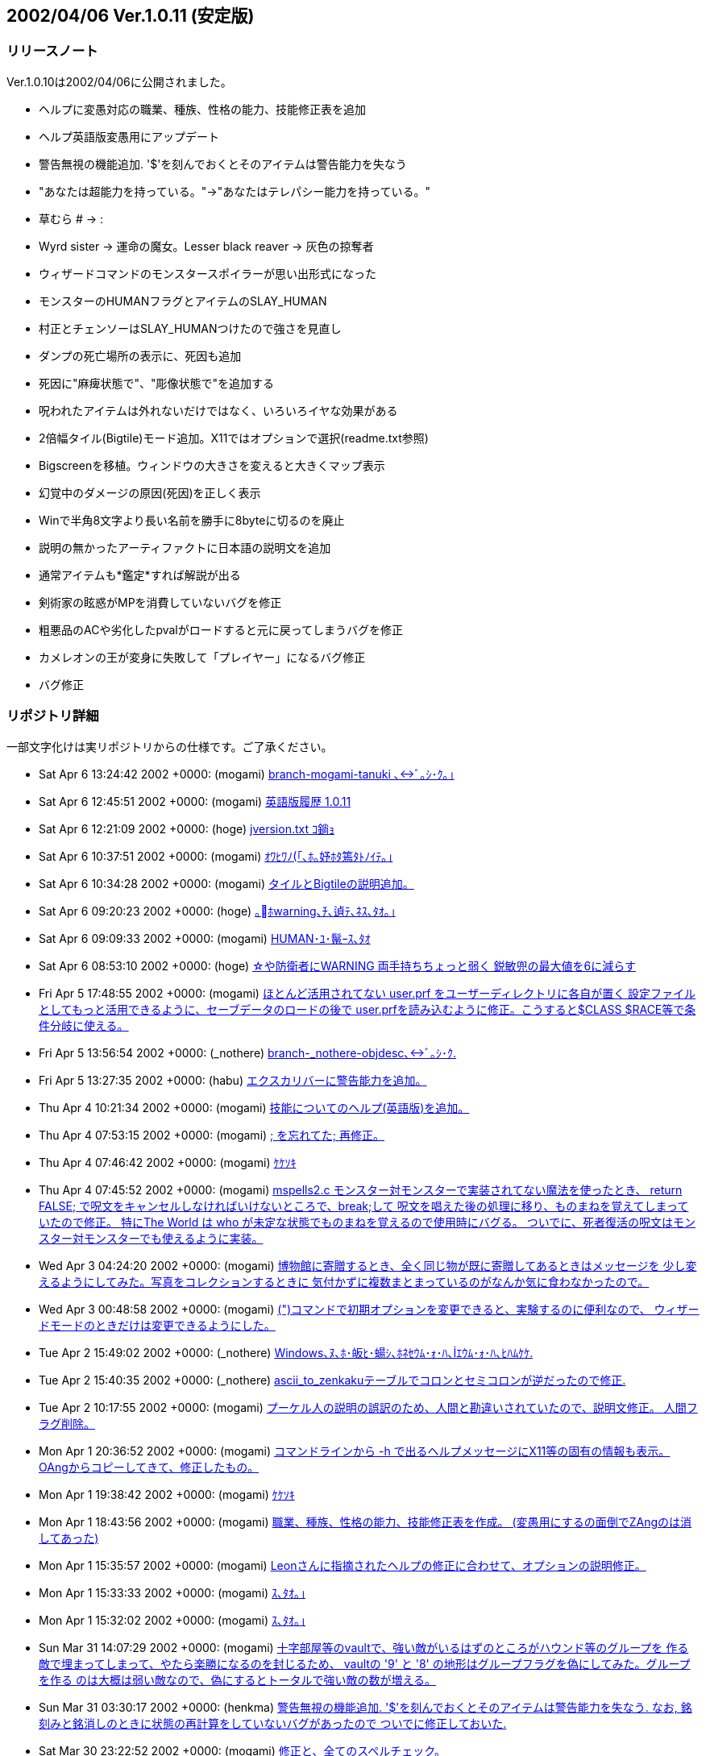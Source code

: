 :lang: ja
:doctype: article

## 2002/04/06 Ver.1.0.11 (安定版)

### リリースノート

Ver.1.0.10は2002/04/06に公開されました。

* ヘルプに変愚対応の職業、種族、性格の能力、技能修正表を追加
* ヘルプ英語版変愚用にアップデート
* 警告無視の機能追加. '$'を刻んでおくとそのアイテムは警告能力を失なう
* "あなたは超能力を持っている。"→"あなたはテレパシー能力を持っている。"
* 草むら # → :
* Wyrd sister → 運命の魔女。Lesser black reaver → 灰色の掠奪者
* ウィザードコマンドのモンスタースポイラーが思い出形式になった
* モンスターのHUMANフラグとアイテムのSLAY_HUMAN
* 村正とチェンソーはSLAY_HUMANつけたので強さを見直し
* ダンプの死亡場所の表示に、死因も追加
* 死因に"麻痺状態で"、"彫像状態で"を追加する
* 呪われたアイテムは外れないだけではなく、いろいろイヤな効果がある
* 2倍幅タイル(Bigtile)モード追加。X11ではオプションで選択(readme.txt参照)
* Bigscreenを移植。ウィンドウの大きさを変えると大きくマップ表示
* 幻覚中のダメージの原因(死因)を正しく表示
* Winで半角8文字より長い名前を勝手に8byteに切るのを廃止
* 説明の無かったアーティファクトに日本語の説明文を追加
* 通常アイテムも*鑑定*すれば解説が出る
* 剣術家の眩惑がMPを消費していないバグを修正
* 粗悪品のACや劣化したpvalがロードすると元に戻ってしまうバグを修正
* カメレオンの王が変身に失敗して「プレイヤー」になるバグ修正
* バグ修正

### リポジトリ詳細

一部文字化けは実リポジトリからの仕様です。ご了承ください。

* Sat Apr 6 13:24:42 2002 +0000: (mogami) link:https://osdn.net/projects/hengband/scm/git/hengband/commits/62b8eae46c2b54d1bab2a6125a1224936ea8e66e[branch-mogami-tanuki ､ﾞ｡ｼ･ｸ｡｣]
* Sat Apr 6 12:45:51 2002 +0000: (mogami) link:https://osdn.net/projects/hengband/scm/git/hengband/commits/fe48d7b757e914c2674bdabef5e032e73e2cadf8[英語版履歴 1.0.11]
* Sat Apr 6 12:21:09 2002 +0000: (hoge) link:https://osdn.net/projects/hengband/scm/git/hengband/commits/4e1e178a0d68bcf03fdf49f4c66e38e4b7c102a0[jversion.txt ｺ鋿ｮ]
* Sat Apr 6 10:37:51 2002 +0000: (mogami) link:https://osdn.net/projects/hengband/scm/git/hengband/commits/360cc95f21cff222e8909816e0c0f01a477790c5[ｵﾜﾋﾜﾉ｢､ﾎ｡妤ﾎﾀ篶ﾀﾄﾉｲﾃ｡｣]
* Sat Apr 6 10:34:28 2002 +0000: (mogami) link:https://osdn.net/projects/hengband/scm/git/hengband/commits/2dfdaba3709a84f3c62f823e56293664a0b12d95[タイルとBigtileの説明追加。]
* Sat Apr 6 09:20:23 2002 +0000: (hoge) link:https://osdn.net/projects/hengband/scm/git/hengband/commits/6c68601093715dafb430dba02ab7f35821434873[｡ﾎwarning､ﾁ､遉ﾃ､ﾈｽ､ﾀｵ｡｣]
* Sat Apr 6 09:09:33 2002 +0000: (mogami) link:https://osdn.net/projects/hengband/scm/git/hengband/commits/d977ff81ebf0e6348867b71610fe235d540b6e54[HUMAN･ﾕ･鬣ｰｽ､ﾀｵ]
* Sat Apr 6 08:53:10 2002 +0000: (hoge) link:https://osdn.net/projects/hengband/scm/git/hengband/commits/b8934643b7c5c0fc5c1939acc083d8e884161de9[☆や防衛者にWARNING 両手持ちちょっと弱く 鋭敏兜の最大値を6に減らす]
* Fri Apr 5 17:48:55 2002 +0000: (mogami) link:https://osdn.net/projects/hengband/scm/git/hengband/commits/883e2310127c1356ce033cc29ca9da2bb53f261e[ほとんど活用されてない user.prf をユーザーディレクトリに各自が置く 設定ファイルとしてもっと活用できるように、セーブデータのロードの後で user.prfを読み込むように修正。こうすると$CLASS $RACE等で条件分岐に使える。]
* Fri Apr 5 13:56:54 2002 +0000: (_nothere) link:https://osdn.net/projects/hengband/scm/git/hengband/commits/d91aa2461b7255abea6b9e8ac439da542fb97524[branch-_nothere-objdesc､ﾞ｡ｼ･ｸ.]
* Fri Apr 5 13:27:35 2002 +0000: (habu) link:https://osdn.net/projects/hengband/scm/git/hengband/commits/68ae26bf3e68ab81a129d9b72ac1f8b73663f06a[エクスカリバーに警告能力を追加。]
* Thu Apr 4 10:21:34 2002 +0000: (mogami) link:https://osdn.net/projects/hengband/scm/git/hengband/commits/9167d28aaa3aa46939861353b9e17ad1c7f2640f[技能についてのヘルプ(英語版)を追加。]
* Thu Apr 4 07:53:15 2002 +0000: (mogami) link:https://osdn.net/projects/hengband/scm/git/hengband/commits/f7da5b5c6967042c44c948503ee9fb7cbd5ab10d[; を忘れてた; 再修正。]
* Thu Apr 4 07:46:42 2002 +0000: (mogami) link:https://osdn.net/projects/hengband/scm/git/hengband/commits/7f1c5e0b2476210faca73e1565f77eaea32f7b4c[ｹｹｿｷ]
* Thu Apr 4 07:45:52 2002 +0000: (mogami) link:https://osdn.net/projects/hengband/scm/git/hengband/commits/364310910b4d827fcfc98ed31b28ed41daac7a61[mspells2.c モンスター対モンスターで実装されてない魔法を使ったとき、 return FALSE; で呪文をキャンセルしなければいけないところで、break;して 呪文を唱えた後の処理に移り、ものまねを覚えてしまっていたので修正。 特にThe World は who が未定な状態でものまねを覚えるので使用時にバグる。 ついでに、死者復活の呪文はモンスター対モンスターでも使えるように実装。]
* Wed Apr 3 04:24:20 2002 +0000: (mogami) link:https://osdn.net/projects/hengband/scm/git/hengband/commits/f30272857e1678e1796595b8244f5e7dfbccae74[博物館に寄贈するとき、全く同じ物が既に寄贈してあるときはメッセージを 少し変えるようにしてみた。写真をコレクションするときに 気付かずに複数まとまっているのがなんか気に食わなかったので。]
* Wed Apr 3 00:48:58 2002 +0000: (mogami) link:https://osdn.net/projects/hengband/scm/git/hengband/commits/8b16e3d56f758f38c2598c92131cf28d139fda45[(")コマンドで初期オプションを変更できると、実験するのに便利なので、 ウィザードモードのときだけは変更できるようにした。]
* Tue Apr 2 15:49:02 2002 +0000: (_nothere) link:https://osdn.net/projects/hengband/scm/git/hengband/commits/8843db0ad531f68a6c521086052fbe498705a14b[Windows､ﾇ､ﾎ･皈ﾋ･蝪ｼ､ﾎﾈｾｳﾑ･ｫ･ﾊ､ｴｳﾑ･ｫ･ﾊ､ﾋﾊﾑｹｹ.]
* Tue Apr 2 15:40:35 2002 +0000: (_nothere) link:https://osdn.net/projects/hengband/scm/git/hengband/commits/27e89f26d22ba0f606c38a181bff9c927b38528e[ascii_to_zenkakuテーブルでコロンとセミコロンが逆だったので修正.]
* Tue Apr 2 10:17:55 2002 +0000: (mogami) link:https://osdn.net/projects/hengband/scm/git/hengband/commits/6a3a6637693ae8af53bc04361b63fd466568eefc[プーケル人の説明の誤訳のため、人間と勘違いされていたので、説明文修正。 人間フラグ削除。]
* Mon Apr 1 20:36:52 2002 +0000: (mogami) link:https://osdn.net/projects/hengband/scm/git/hengband/commits/0d110caab3c8ce2c97c722e10389e99fbdd96f3a[コマンドラインから -h で出るヘルプメッセージにX11等の固有の情報も表示。 OAngからコピーしてきて、修正したもの。]
* Mon Apr 1 19:38:42 2002 +0000: (mogami) link:https://osdn.net/projects/hengband/scm/git/hengband/commits/0afd83f21766541e887028bfd7c56d93a81f4bf4[ｹｹｿｷ]
* Mon Apr 1 18:43:56 2002 +0000: (mogami) link:https://osdn.net/projects/hengband/scm/git/hengband/commits/f9f5bea3543a842e89387bf5ebeeb9d75b460e45[職業、種族、性格の能力、技能修正表を作成。 (変愚用にするの面倒でZAngのは消してあった)]
* Mon Apr 1 15:35:57 2002 +0000: (mogami) link:https://osdn.net/projects/hengband/scm/git/hengband/commits/cde7730795235ac9f9d9e38cb9c8ad6b9d7915cc[Leonさんに指摘されたヘルプの修正に合わせて、オプションの説明修正。]
* Mon Apr 1 15:33:33 2002 +0000: (mogami) link:https://osdn.net/projects/hengband/scm/git/hengband/commits/6f48f9d810b4d5b73d4519c333dd6160eb3aef38[ｽ､ﾀｵ｡｣]
* Mon Apr 1 15:32:02 2002 +0000: (mogami) link:https://osdn.net/projects/hengband/scm/git/hengband/commits/3d65884181f51b62c2320cd09a987baf383b97a9[ｽ､ﾀｵ｡｣]
* Sun Mar 31 14:07:29 2002 +0000: (mogami) link:https://osdn.net/projects/hengband/scm/git/hengband/commits/220d4166cc0c2d7eb077e932df60e9c3e5645182[十字部屋等のvaultで、強い敵がいるはずのところがハウンド等のグループを 作る敵で埋まってしまって、やたら楽勝になるのを封じるため、 vaultの '9' と '8' の地形はグループフラグを偽にしてみた。グループを作る のは大概は弱い敵なので、偽にするとトータルで強い敵の数が増える。]
* Sun Mar 31 03:30:17 2002 +0000: (henkma) link:https://osdn.net/projects/hengband/scm/git/hengband/commits/a6567903832fa788b3aad24a78138baa17b8978d[警告無視の機能追加. '$'を刻んでおくとそのアイテムは警告能力を失なう. なお, 銘刻みと銘消しのときに状態の再計算をしていないバグがあったので ついでに修正しておいた.]
* Sat Mar 30 23:22:52 2002 +0000: (mogami) link:https://osdn.net/projects/hengband/scm/git/hengband/commits/8785372003f1de5befbf3e9b91bc930287f5e4d2[修正と、全てのスペルチェック。]
* Sat Mar 30 19:40:48 2002 +0000: (mogami) link:https://osdn.net/projects/hengband/scm/git/hengband/commits/6e1e4ed18200ab15561c6a978650fca6a2d6b585[英訳、取りあえず完成。 日本語版の修正も少し。]
* Sat Mar 30 18:07:14 2002 +0000: (mogami) link:https://osdn.net/projects/hengband/scm/git/hengband/commits/b420197b33c95a95fcecb151f032f809011ef33b["あなたは超能力を持っている。"→"あなたはテレパシー能力を持っている。"]
* Fri Mar 29 19:57:39 2002 +0000: (mogami) link:https://osdn.net/projects/hengband/scm/git/hengband/commits/0f4c9b44bc08749b6dc8fd2c75bb4e54375745cb[死亡時のスコア送信するかの質問文が履歴に残ってしまっていてダンプの 行数が無駄になるので残らないようにget_checK_strict()のモードを ちゃんと修正した。ついでにモード定数をマクロ定義。]
* Fri Mar 29 15:22:37 2002 +0000: (mogami) link:https://osdn.net/projects/hengband/scm/git/hengband/commits/bde8c06da1a5095ec5bfe22740c2e4e383a80755[草むら # → :]
* Fri Mar 29 15:22:14 2002 +0000: (mogami) link:https://osdn.net/projects/hengband/scm/git/hengband/commits/20fc2a6bebbce0a792cdda4ba990138142549bc6[Wyrd sister ｢ｪ ｱｿﾌｿ､ﾎﾋ篆｣Lesser black reaver ｢ｪ ｳ･ｿｧ､ﾎﾎｫﾃ･ｼﾔ｡｣]
* Fri Mar 29 15:21:00 2002 +0000: (mogami) link:https://osdn.net/projects/hengband/scm/git/hengband/commits/676fcdea2b81740287f06d4a30e4544a70534a61[new_ascii_graphicsのコード整理。]
* Fri Mar 29 14:14:44 2002 +0000: (henkma) link:https://osdn.net/projects/hengband/scm/git/hengband/commits/48edb399627fc3da137facccaa0f41f1126efbe8[啓の徳上昇判定(の一部)の修正. 啓蒙薬で+2,*啓蒙*の薬で+1を, 逆にした.]
* Thu Mar 28 14:03:14 2002 +0000: (mogami) link:https://osdn.net/projects/hengband/scm/git/hengband/commits/2d29b0764d21e79cf6629faa3294a03109ea99c5[スペルチェックのとき直したのにcommit忘れてた。]
* Thu Mar 28 13:45:23 2002 +0000: (henkma) link:https://osdn.net/projects/hengband/scm/git/hengband/commits/450d6fda587cd8902971d73ab462421eae1c6488[typoｽ､ﾀｵ.]
* Thu Mar 28 09:08:03 2002 +0000: (mogami) link:https://osdn.net/projects/hengband/scm/git/hengband/commits/71791aea39aa1c6f0c5035143f100e6049904256[スペルチェック]
* Thu Mar 28 08:25:00 2002 +0000: (henkma) link:https://osdn.net/projects/hengband/scm/git/hengband/commits/7509fb400706b2bef6027d56d04e900e9369bb88[typoｽ､ﾀｵ.]
* Thu Mar 28 08:11:36 2002 +0000: (henkma) link:https://osdn.net/projects/hengband/scm/git/hengband/commits/827eb2e962f0e54825efb953e4489ba58705f210[ｶ耋ｷｻ暠ﾍ､ﾎｲﾎ､ﾎﾌｾﾁｰｽ､ﾀｵ.]
* Wed Mar 27 16:19:17 2002 +0000: (henkma) link:https://osdn.net/projects/hengband/scm/git/hengband/commits/7f3b2e381e89d253d6050b7b946fb0955d5abd09[typoｽ､ﾀｵ.]
* Wed Mar 27 16:04:35 2002 +0000: (henkma) link:https://osdn.net/projects/hengband/scm/git/hengband/commits/1640cf319dc7d4c79e615f5086570f2c82572e93[typoｽ､ﾀｵ.]
* Wed Mar 27 15:38:13 2002 +0000: (henkma) link:https://osdn.net/projects/hengband/scm/git/hengband/commits/b06e444c9a21a6ad67a0c20406592240cf2bd245[typoｽ､ﾀｵ.]
* Wed Mar 27 07:33:51 2002 +0000: (henkma) link:https://osdn.net/projects/hengband/scm/git/hengband/commits/9878aada933130b86f380e9f1939ad0b5950632f[typoｽ､ﾀｵ. shild｢ｪshield.]
* Tue Mar 26 19:18:36 2002 +0000: (mogami) link:https://osdn.net/projects/hengband/scm/git/hengband/commits/5b3ac25be0dc9ea5475994bc67b4fddb9540559b[ｱﾑﾌﾊｹﾔ]
* Tue Mar 26 19:17:59 2002 +0000: (mogami) link:https://osdn.net/projects/hengband/scm/git/hengband/commits/2ad1a5d0e02fafc201cb4ce9945c4f77f1e33cb1[ｽ､ﾀｵ]
* Tue Mar 26 15:12:20 2002 +0000: (mogami) link:https://osdn.net/projects/hengband/scm/git/hengband/commits/d815f26c723e0be31fe59e49cd6ca2f5da550219[ｽ､ﾀｵ｡｣]
* Tue Mar 26 15:11:59 2002 +0000: (mogami) link:https://osdn.net/projects/hengband/scm/git/hengband/commits/62fad4938888c3ddbc4b4c7a63f3bccc5b70f662[ｱﾑﾌﾊｹﾔ]
* Tue Mar 26 14:04:30 2002 +0000: (mogami) link:https://osdn.net/projects/hengband/scm/git/hengband/commits/f847af9429b29c89a8e74f557dca6b04d206f20e[ｽ､ﾀｵ]
* Tue Mar 26 14:04:05 2002 +0000: (mogami) link:https://osdn.net/projects/hengband/scm/git/hengband/commits/08aee5ddee21b08558ec3d7c373dc46e129f3429[ｱﾑﾌﾊｹﾔ]
* Tue Mar 26 14:03:36 2002 +0000: (mogami) link:https://osdn.net/projects/hengband/scm/git/hengband/commits/4d61135b6d218303adf51d6a0835f3a0a662019e[ｽ､ﾀｵ｡｣]
* Tue Mar 26 10:00:22 2002 +0000: (henkma) link:https://osdn.net/projects/hengband/scm/git/hengband/commits/c3c0c4a36dbb8d0b946f4e3483981d48a7ef1331[typoｽ､ﾀｵ. Vamparic｢ｪVampiric.]
* Tue Mar 26 08:05:40 2002 +0000: (henkma) link:https://osdn.net/projects/hengband/scm/git/hengband/commits/f1d83d4a0a8a1c9d354d8ddef6b3fcc799d6d995[typoｽ､ﾀｵ, hiroism｢ｪheroism.]
* Mon Mar 25 21:30:52 2002 +0000: (mogami) link:https://osdn.net/projects/hengband/scm/git/hengband/commits/a2482f1480e4a94a453a5891c54f2cb5550948d1[モンスタースポイラーで、モンスターの番号出力が間違ってるバグ修正。]
* Mon Mar 25 13:31:44 2002 +0000: (mogami) link:https://osdn.net/projects/hengband/scm/git/hengband/commits/5849d895ad0ba94a6f4385bbeebceab2e2c792c7[一部セーブし忘れた。]
* Mon Mar 25 12:53:17 2002 +0000: (mogami) link:https://osdn.net/projects/hengband/scm/git/hengband/commits/179da7e826edb4f0f2aab402ae6d34e4cf7dfb75[ｱﾑﾌｵ､鬢ﾋｿﾊｹﾔ｡｣]
* Mon Mar 25 12:52:45 2002 +0000: (mogami) link:https://osdn.net/projects/hengband/scm/git/hengband/commits/ce72dbdac8d54926778934deeae83f11f761eae6[未使用のstack_allow_wandsを削除。]
* Mon Mar 25 07:10:22 2002 +0000: (habu) link:https://osdn.net/projects/hengband/scm/git/hengband/commits/3848f38752b7c1f9a1ee3bb476081e8139c206a3[使用されていない変数の削除。]
* Sun Mar 24 19:55:20 2002 +0000: (mogami) link:https://osdn.net/projects/hengband/scm/git/hengband/commits/eab4c060c94751f6bb2e211d9d0a28ecaefe9398[ｱﾑﾌ讀ﾋｵ､ﾉﾕ､､､ｿ･ﾟ･ｹ｡｣ｽ､ﾀｵ｡｣]
* Sun Mar 24 12:56:20 2002 +0000: (mogami) link:https://osdn.net/projects/hengband/scm/git/hengband/commits/11b9bded0dac97eedaf876d2a449ffa9ca065801[英語版ヘルプのできたとこのみ。]
* Sun Mar 24 12:50:39 2002 +0000: (mogami) link:https://osdn.net/projects/hengband/scm/git/hengband/commits/b1f5f97798aadbca275e5bc1a541494c4f0a0834[モンスタースポイラーのコードを思い出のコードと共通化。 ついでにcheat_knowと町でのモンスター調査のコード整理。]
* Sun Mar 24 12:39:33 2002 +0000: (mogami) link:https://osdn.net/projects/hengband/scm/git/hengband/commits/e81c1aa752aea07db9f14ebdc9311985d3eca8ed[ﾀﾅｿ螟ﾎｱﾑﾌ､ﾀｵ｡｣  Clear Mind ｢ｪ Mirror Concentration]
* Sat Mar 23 14:22:30 2002 +0000: (henkma) link:https://osdn.net/projects/hengband/scm/git/hengband/commits/340cd0d01c4560904063ee32b718613f5de5ab82[typoｽ､ﾀｵ. asuume｢ｪassume]
* Sat Mar 23 14:15:24 2002 +0000: (hoge) link:https://osdn.net/projects/hengband/scm/git/hengband/commits/be4cf364b3216c9d96423fdda12388ea1b966102[･筵ｹ･ｿ｡ｼ､ﾎHUMAN･ﾕ･鬣ｰ､ﾈ･｢･､･ﾆ･爨ﾎSLAY_HUMAN ﾂｼﾀｵ､ﾈ･ﾁ･ｧ･ｽ｡ｼ､ﾏSLAY_HUMAN､ﾄ､ｱ､ｿ､ﾎ､ﾇｶｯ､ｵ､ｫﾄｾ､ｷ]
* Sat Mar 23 08:33:10 2002 +0000: (mogami) link:https://osdn.net/projects/hengband/scm/git/hengband/commits/e0ce74c3a919365fbb2478ad419bd47bb739d34a[英訳中に見つけた日本語版のミスを修正。]
* Sat Mar 23 07:30:24 2002 +0000: (henkma) link:https://osdn.net/projects/hengband/scm/git/hengband/commits/b6335a3316115a3bac910629a402ac9da9800088[mirror ､ﾎ tips typoｽ､ﾀｵ.]
* Sat Mar 23 06:46:05 2002 +0000: (mogami) link:https://osdn.net/projects/hengband/scm/git/hengband/commits/5a726ef44deefcde8fd4da32989f2acb1c5d7e70[剣の舞いの訳がわかったので修正。]
* Sat Mar 23 06:22:22 2002 +0000: (henkma) link:https://osdn.net/projects/hengband/scm/git/hengband/commits/5e22c9d140b246214c18fb177567d99cdf598a65[mirror ､ﾎ tipsｽ､ﾀｵ.]
* Sat Mar 23 03:58:57 2002 +0000: (mogami) link:https://osdn.net/projects/hengband/scm/git/hengband/commits/fb355a82fe974ee1f886a261ab14a935efed3524[Z240からコピー、削除したのと同名のものもあるし違うのもある。]
* Sat Mar 23 03:57:16 2002 +0000: (mogami) link:https://osdn.net/projects/hengband/scm/git/hengband/commits/3906be6b72b909ecefc90c26224c65e0aa794a5b[英語版ヘルプの作業開始。手始めに古いのを削除。Z24xのと入れ換えて作業する。]
* Sat Mar 23 02:31:28 2002 +0000: (henkma) link:https://osdn.net/projects/hengband/scm/git/hengband/commits/a8c12747794d4e6f0800ef814db7ec30ea5920c2[呪いに関して 「あなたは...」を適当な文句と差し替えた. 「弱い呪い」は, 他の表現と統一して, 単に「呪い」で良いと思うのだがどうか？ # 今のところ弱い呪い(英語はweak curse)としている.]
* Sat Mar 23 02:19:05 2002 +0000: (henkma) link:https://osdn.net/projects/hengband/scm/git/hengband/commits/9963fd20e84cce3b6e29fe9d0d8b1076fc7a6aaa[呪い関連"nanka"を翻訳.]
* Sat Mar 23 01:56:26 2002 +0000: (mogami) link:https://osdn.net/projects/hengband/scm/git/hengband/commits/3f66bbcc3fca525ec61f1c64868c603bd15edb96[すばやき棘、小さき棘削除。字体が違うだけで名前の意味が変ってないからまずい。]
* Fri Mar 22 13:10:29 2002 +0000: (mogami) link:https://osdn.net/projects/hengband/scm/git/hengband/commits/d8de36f900554ec2f285da95149ff71230c40c70[ダンプの死亡場所の表示に、死因も追加。]
* Fri Mar 22 12:37:26 2002 +0000: (mogami) link:https://osdn.net/projects/hengband/scm/git/hengband/commits/c94c79170bc922847433222bfb80682a13f8e966[麻痺や彫像状態で死んだとき、死因に"麻痺状態で"、"彫像状態で"を追加するように してみた。]
* Fri Mar 22 10:59:44 2002 +0000: (mogami) link:https://osdn.net/projects/hengband/scm/git/hengband/commits/1961854eb0a8778b29004397907d6f8cb2ae2e35[Bigtile使用時にマップ画面の左端がその場所地形によっては正しくアップデート されず、空白キャラになっていたのを修正。漢字の2文字目を判定するフラグ KANJI2の判定にタイルのattrがひっかかっていた。]
* Fri Mar 22 01:42:11 2002 +0000: (mogami) link:https://osdn.net/projects/hengband/scm/git/hengband/commits/c1b3524767c747d4cac33dc8e03526f892c9607c[lite_spot()で全角文字の地形を正しくアップデートしていなかったのを修正。 実際にバグが現われていたのは、SJISの環境でグラフィックモードOFFでBigtileを 使った場合だけだったが、他の場合でも潜在的に問題かもしれないので。]
* Thu Mar 21 09:59:22 2002 +0000: (mogami) link:https://osdn.net/projects/hengband/scm/git/hengband/commits/400a6d950da5a2f6906bdc8b954dd1fbd9173d44[英語版でbigtileモードのとき、タイルの右半分だけ削除された後で正しく書き直し がされていなかったので修正。]
* Wed Mar 20 16:34:47 2002 +0000: (habu) link:https://osdn.net/projects/hengband/scm/git/hengband/commits/a511990b5a062c30d0eaff5e4075386a996adcff[ｷﾑｲﾈ､ﾎ簔ﾏﾇ､ｬMP､ﾃﾈｷ､ﾆ､､､ﾊ､､･ﾐ･ｰ､､ﾀｵ]
* Wed Mar 20 11:50:45 2002 +0000: (mogami) link:https://osdn.net/projects/hengband/scm/git/hengband/commits/e8470604167a187ba38d7eb224b308155a430ca2[ｹｹｿｷ]
* Wed Mar 20 11:46:07 2002 +0000: (mogami) link:https://osdn.net/projects/hengband/scm/git/hengband/commits/d0487dc62bd9a33e01f195ab88a30e38ddf00576[粗悪品のACや劣化したpvalがロードすると元に戻ってしまうバグを修正。 アイテムのロード時にいちいち k_info、e_info、a_info から情報を読んでちゃんと セーブされていたオブジェクトデータを上書きしていたが、無意味でバグの温床 なので、そのようなコードをまるごと削除した。]
* Wed Mar 20 10:59:54 2002 +0000: (mogami) link:https://osdn.net/projects/hengband/scm/git/hengband/commits/6fd7604c1f5ec973c0fd72fee56694134649da13[EATER_CHARGE (= 0x10000L) 等のマクロを定義して魔道具術師のコードを整理。 さらに、ロッドの充填状態の数値をデノミして体力回復のロッドを99本とか持って いてもオーバーフローしないようにした。]
* Wed Mar 20 06:33:12 2002 +0000: (mogami) link:https://osdn.net/projects/hengband/scm/git/hengband/commits/4c4913c9bbd5d35363ebe53ef49834549fc155c5[フェアノールのランプ、パランティア、中つ国ガイド、修正。]
* Mon Mar 18 14:23:00 2002 +0000: (mogami) link:https://osdn.net/projects/hengband/scm/git/hengband/commits/5583d3420383842c9217640cdf32347415c6d6b3[歌集の16x16タイルが変なのを定義されてたので削除。]
* Sun Mar 17 08:55:59 2002 +0000: (mogami) link:https://osdn.net/projects/hengband/scm/git/hengband/commits/6bd871579250e997aaa15599b38f38a7ea422525[剣術家の型の説明を忘れていたので追加。]
* Sun Mar 17 08:49:22 2002 +0000: (mogami) link:https://osdn.net/projects/hengband/scm/git/hengband/commits/f0b00cfc802caf6a31da3148600826d601270140[魔法の説明を変愚蛮怒に対応。]
* Sun Mar 17 05:40:06 2002 +0000: (mogami) link:https://osdn.net/projects/hengband/scm/git/hengband/commits/ebb4a9c8d5acfea23afe749ce0478cc11bcfbd6a[魔道具術師のリピートコマンドでロッドを使うコードが間違っていたので修正。]
* Sat Mar 16 13:15:11 2002 +0000: (mogami) link:https://osdn.net/projects/hengband/scm/git/hengband/commits/0cc4752ef7cac2d50005ae135854217027d5fc83[モンスターのコードがバグったときにちょくちょく「プレイヤー」があらわれて HPゲージの表示で0の割り算が起きて変愚蛮怒が落ちるので、バグがあってもいきなり 落ちないように、1点だけHPを与える修正。]
* Sat Mar 16 12:45:43 2002 +0000: (mogami) link:https://osdn.net/projects/hengband/scm/git/hengband/commits/3289700431414c7ea97e5984f2bd20da6a9e919c[カメレオンの王が変身に失敗して「プレイヤー」になるのを修正。]
* Fri Mar 15 12:10:24 2002 +0000: (hoge) link:https://osdn.net/projects/hengband/scm/git/hengband/commits/355949d3246c3e5d99de083fcb912c1a9d23ddb7[呪いは外れないだけではなく、いろいろイヤな効果がある。]
* Fri Mar 15 10:54:30 2002 +0000: (mogami) link:https://osdn.net/projects/hengband/scm/git/hengband/commits/9932da6f38e198900972eef194e03563bf187d5a[新規ゲーム開始のときのパネルの位置が変だったので、再修正。]
* Fri Mar 15 09:11:14 2002 +0000: (mogami) link:https://osdn.net/projects/hengband/scm/git/hengband/commits/9c4872e21f631b08dfbcd0c02befc3babc2675f1[鳳凰の説明。相談の結果、文の構成をちょっとだけ修正。]
* Fri Mar 15 08:03:52 2002 +0000: (henkma) link:https://osdn.net/projects/hengband/scm/git/hengband/commits/dcae99ebc7dff1cf82d035b8eb1c9c3cafea9e93[ｼｫｸﾊﾊｬﾀﾏ､ﾎ･皈ﾃ･ｻ｡ｼ･ｸ､ﾎｽ､ﾀｵ.]
* Fri Mar 15 07:49:55 2002 +0000: (henkma) link:https://osdn.net/projects/hengband/scm/git/hengband/commits/064b426144656966d8879b3fe5c5662757b19f84[剣術家の降鬼陣でAC-50がパラメータ表示の方に現れてなかったので修正. ひょっとして意図的だったりした？]
* Wed Mar 13 14:51:44 2002 +0000: (mogami) link:https://osdn.net/projects/hengband/scm/git/hengband/commits/5e05055a2d000b8410a5ebc2f894168fee7986e4[lite_spot()の使える範囲がin_bound()だったせいで画面端の ボルトやボールのアニメーション後にゴミが残っていたのを修正。 ボルトやボールのアニメーションを全角キャラに対応。]
* Wed Mar 13 12:52:45 2002 +0000: (mogami) link:https://osdn.net/projects/hengband/scm/git/hengband/commits/e1b82081826a790dd9cb620a342ee65274b8e893[ｹｹｿｷ]
* Wed Mar 13 10:12:58 2002 +0000: (mogami) link:https://osdn.net/projects/hengband/scm/git/hengband/commits/74c05e86d85696bcc292cd79ddac56d394aee1fe[center_player オフのときの荒野での画面切り変えがおかしかったので修正。 さらに右と下に画面を切り変えるまでに端に近づける限界値が1違ったので修正。]
* Wed Mar 13 09:43:46 2002 +0000: (mogami) link:https://osdn.net/projects/hengband/scm/git/hengband/commits/f0a55f62da649609585b5893e4dfa6cabfb09aea[test用サーバーに送る設定のままでcommitしてしまったので、戻した。]
* Wed Mar 13 09:42:57 2002 +0000: (mogami) link:https://osdn.net/projects/hengband/scm/git/hengband/commits/8af3aa028d1db4138702e5cce51d14ca724ef701[スクリーンショットを大きなウィンドウに対応。]
* Tue Mar 12 16:56:50 2002 +0000: (mogami) link:https://osdn.net/projects/hengband/scm/git/hengband/commits/c037951667c99d70f7b9832ce6ebc87a18bcd59b[ﾁｴｳﾑ･ｭ･罕鬢ﾇｵｰﾆｻﾉｽｼｨ｡｣]
* Tue Mar 12 16:19:04 2002 +0000: (habu) link:https://osdn.net/projects/hengband/scm/git/hengband/commits/61407386ed85d8a2a93bd8249277fa3b26d163fc[アイテムの詳細表示でウィンドウ縦幅をフルに使うように修正。]
* Tue Mar 12 15:33:50 2002 +0000: (habu) link:https://osdn.net/projects/hengband/scm/git/hengband/commits/d370726e6869ea2557a971e41a13ead6f35caef6[検索結果のハイライト表示の座標を縦幅に合わせ忘れていたので修正。]
* Tue Mar 12 15:20:09 2002 +0000: (mogami) link:https://osdn.net/projects/hengband/scm/git/hengband/commits/c781a9a8d033650406e7c58be4154c836ed47c66[center_player がオフのときに、画面表示位置の初期設定がおかしかったので修正。]
* Tue Mar 12 14:17:43 2002 +0000: (henkma) link:https://osdn.net/projects/hengband/scm/git/hengband/commits/b824308bcad6d353d60659854ea81ec0b6303f03[殺戮の武器の値段の計算を修正.]
* Tue Mar 12 14:02:50 2002 +0000: (habu) link:https://osdn.net/projects/hengband/scm/git/hengband/commits/aabe4dd7de1bdfe7795cbe0005c7e2d86aad85cc[メッセージ履歴の表示をウィンドウの縦幅に合わせた。スクロールする行数はそのままにしている。]
* Tue Mar 12 13:29:39 2002 +0000: (mogami) link:https://osdn.net/projects/hengband/scm/git/hengband/commits/3fccd87834d9d3b4cdd44d32c6d6f3570c2bffc1[branch-mogami-bigtile ､ﾞ｡ｼ･ｸ｡｣]
* Tue Mar 12 10:35:35 2002 +0000: (mogami) link:https://osdn.net/projects/hengband/scm/git/hengband/commits/c4d9a7bcfad6bf9ff2b52fa60d2722601f3feb88[更新。rcs2log に与えるオプションを -v -h cvs にして、ちょっと形式変更。 ファイル名にリビジョン番号を付けたので、1.30.2.4 みたいに4つ以上の数字 の組だったら枝のファイルである事がわかる。]
* Tue Mar 12 05:27:03 2002 +0000: (henkma) link:https://osdn.net/projects/hengband/scm/git/hengband/commits/54953662583294971c081aa74c3955dfc3b1922f[アーティファクト発動のバグとメッセージ修正. ヴィルヤと真魔剛龍剣の場合分け, 英語のコルインと青龍の場合分け, 表現:"アーマー"を表現:"鎧"に統一.]
* Mon Mar 11 13:42:54 2002 +0000: (henkma) link:https://osdn.net/projects/hengband/scm/git/hengband/commits/128db8554ec0fdebf82f7cbf521d90fb9c4ab735[ランダムアーティファクトの吸血発動に関する値段評価のバグ修正. 「邪悪消滅」と「勇気回復/毒消し」の評価がされてなかったので, ついでに適当な数字で追加しておいた.]
* Mon Mar 11 07:44:16 2002 +0000: (iks) link:https://osdn.net/projects/hengband/scm/git/hengband/commits/28e9a1d127d986aaf9d5e3395fcf234c006de263[レムス，バーノール，ルパートの説明文追加。]
* Sun Mar 10 20:39:59 2002 +0000: (habu) link:https://osdn.net/projects/hengband/scm/git/hengband/commits/56089acb643e47ecd6ba291548d343d5ac333378[minor code change.]
* Sun Mar 10 20:33:57 2002 +0000: (habu) link:https://osdn.net/projects/hengband/scm/git/hengband/commits/cbbad2b788c9f72f12a315d575e6328c4b0b3427[usleep()の有無をautoconfで調べるようにした。 memset()はANSI Cで定義されている標準関数なのでHAS_MEMSETは消去。]
* Sun Mar 10 19:57:28 2002 +0000: (habu) link:https://osdn.net/projects/hengband/scm/git/hengband/commits/880b49f7efba59a2acb2b44481d0803d217d23a2[RF1_FRIENDは使われていない(RF1_FRIENDSしか生成には関与していない)ので廃止。]
* Sun Mar 10 18:12:08 2002 +0000: (habu) link:https://osdn.net/projects/hengband/scm/git/hengband/commits/e048c80bccdbaa9072fc5ebe40305a5840b28f30[ﾊ｢､ﾎ･ﾈ･鬣ﾃ･ﾗ､ﾋ､箙ﾙﾊﾖ､ﾉｲﾃ｡｣]
* Sun Mar 10 16:29:57 2002 +0000: (habu) link:https://osdn.net/projects/hengband/scm/git/hengband/commits/b9eba7b80c720a9937db0fbc8a3e41be2360303d[ｿｷ･ﾈ･鬣ﾃ･ﾗ｡｢ｷﾙﾊﾖ､ﾉｲﾃ｡｣]
* Sun Mar 10 15:30:07 2002 +0000: (habu) link:https://osdn.net/projects/hengband/scm/git/hengband/commits/f9ae7ffc9520fb7b080a834ceed2daea75a34e78[モンスター番号だけで判別できるのでDROP_CHOSENフラグを廃止。また、DROP_USEFULという全く使われてないフラグもついでに廃止しておいた。]
* Sun Mar 10 14:27:38 2002 +0000: (mogami) link:https://osdn.net/projects/hengband/scm/git/hengband/commits/73de4f26501663828d3066d3e86c955d641546de[7+1d10 ･ﾜ･ﾄ｡｣]
* Sun Mar 10 02:56:03 2002 +0000: (mogami) link:https://osdn.net/projects/hengband/scm/git/hengband/commits/b4571abb74f5298f1a6243c1e4a9798e432a73b4[前に幻覚中のダメージの原因を正しく表示するようしたときに、プレイ記録の ピンチになったときの記録があったのを忘れていたので、それを修正。 幻覚中には damage_type == DAMEGE_ATTACK のダメージの原因は「何か」と記録 するようにした。]
* Sat Mar 9 16:06:27 2002 +0000: (mogami) link:https://osdn.net/projects/hengband/scm/git/hengband/commits/26ed84ce423cc4ba341ed0f2a0825a2888e963da[キャラクター生成時の能力値のダイスを実験的に 5 + 1d3 + 1d4 + 1d5 から、 7 + 1d10 に変更。その代りdelayをデフォルトで 10 (1/100 秒)入れた。]
* Sat Mar 9 10:44:45 2002 +0000: (mogami) link:https://osdn.net/projects/hengband/scm/git/hengband/commits/84ddc01d2a5d13ff95928e498de50014d8a3e0c7[scores.rawの文字コードを自動で変換するようにした。]
* Sat Mar 9 09:56:33 2002 +0000: (mogami) link:https://osdn.net/projects/hengband/scm/git/hengband/commits/53c16184f740c059226541222099081708caa481[get_checkの [y/n\]のメッセージを履歴に残すようにしてみた。 残って欲しくないところは get_check_strict("...", 4); とすればよい。]
* Fri Mar 8 18:48:10 2002 +0000: (mogami) link:https://osdn.net/projects/hengband/scm/git/hengband/commits/65e1b4432f8e8bca460a2a8f3aceda5920385b6f[ﾄｮ､ﾎﾎﾋ｢ｪﾄｮ､ﾎｳｵﾍﾗ ､ﾈ､ｷ､ﾆ｡｢jbldg.txt､ﾁ､网ﾈｽ､､ｿ｡｣]
* Fri Mar 8 17:59:47 2002 +0000: (mogami) link:https://osdn.net/projects/hengband/scm/git/hengband/commits/407ef411a920e4be36dc54515029073c4f6227d1[ｽｭｴﾖｰ网ｨ 2001 -> 2002]
* Fri Mar 8 17:32:12 2002 +0000: (mogami) link:https://osdn.net/projects/hengband/scm/git/hengband/commits/b82d41c8be217489ef519e08a1ad416bf96e5ee2[Winで半角8文字より長い名前を勝手に8byteに切るのを廃止。 漢字を含むときにファイル名が変になる事もなくなる。]
* Fri Mar 8 16:10:49 2002 +0000: (mogami) link:https://osdn.net/projects/hengband/scm/git/hengband/commits/cf74b5066b7b49c6bf9b63e7ef2a253921509709[幻覚状態でもMMで正しいアイテム名が表示されていたので、「何か奇妙な物」 に変えた。自動拾いそのものは正しく働くままにしてある。]
* Fri Mar 8 07:51:48 2002 +0000: (habu) link:https://osdn.net/projects/hengband/scm/git/hengband/commits/2ae46fe3ba26311ea8d2e0ed01d1daac1b67bf80[of Poisoning -> of Venom]
* Fri Mar 8 05:36:59 2002 +0000: (habu) link:https://osdn.net/projects/hengband/scm/git/hengband/commits/7ac603669ddafa45f6c971f0e0efadcf0fdb81fd[XTRA_POWERフラグで呼ばれるのがone_sustain()になっていたのでone_ability()に修正。(祝福)武器もe_info_jでXTRA_POWERを定義。]
* Thu Mar 7 12:49:43 2002 +0000: (hoge) link:https://osdn.net/projects/hengband/scm/git/hengband/commits/a815d0463878760c3f84817d2af7c69574a5e17c[アイテム生成に関わるフラグgen_flag導入 モンク・練気の報酬修正]
* Thu Mar 7 11:38:42 2002 +0000: (iks) link:https://osdn.net/projects/hengband/scm/git/hengband/commits/4ded61ab2bb2294ffba3a76d37e4800fef9f4cd6[エオウィン姫、宵闇、ダ、斬鉄剣、飛行石等に日本語の説明文を追加。]
* Thu Mar 7 09:51:38 2002 +0000: (iks) link:https://osdn.net/projects/hengband/scm/git/hengband/commits/9ab7759f0497b9ac1226e4490990a1dd41a7c196[説明文のなかったいくつかのモンスターに日本語の説明文を追加。無駄な空行をついでに調整。]
* Wed Mar 6 10:41:50 2002 +0000: (hoge) link:https://osdn.net/projects/hengband/scm/git/hengband/commits/241b72dd2245e5ebfec064fa9f7d0a3ebb41c336[jversionｹｹｿｷ]
* Wed Mar 6 10:21:19 2002 +0000: (mogami) link:https://osdn.net/projects/hengband/scm/git/hengband/commits/3d39510e42b248c128524d19d3e089f50861961b[ｹｹｿｷ]
* Wed Mar 6 10:11:46 2002 +0000: (mogami) link:https://osdn.net/projects/hengband/scm/git/hengband/commits/e053cda8f08025e616eea4656e7373ac45ef0558[ﾌﾚ､ｬﾅ爨ﾃ､ﾆｺﾕ､ｱ､ｿﾅ｢ｱﾑﾌ｣]
* Wed Mar 6 09:37:33 2002 +0000: (habu) link:https://osdn.net/projects/hengband/scm/git/hengband/commits/92fbb2891adddd1124a2ac37653a4593ed535c48[EGO_XTRA_* から art_flags への変換をz_older_than()で囲んだ。また、object_type.xtra1は現在全く使われてないのでその旨をコメントに書いた。]

